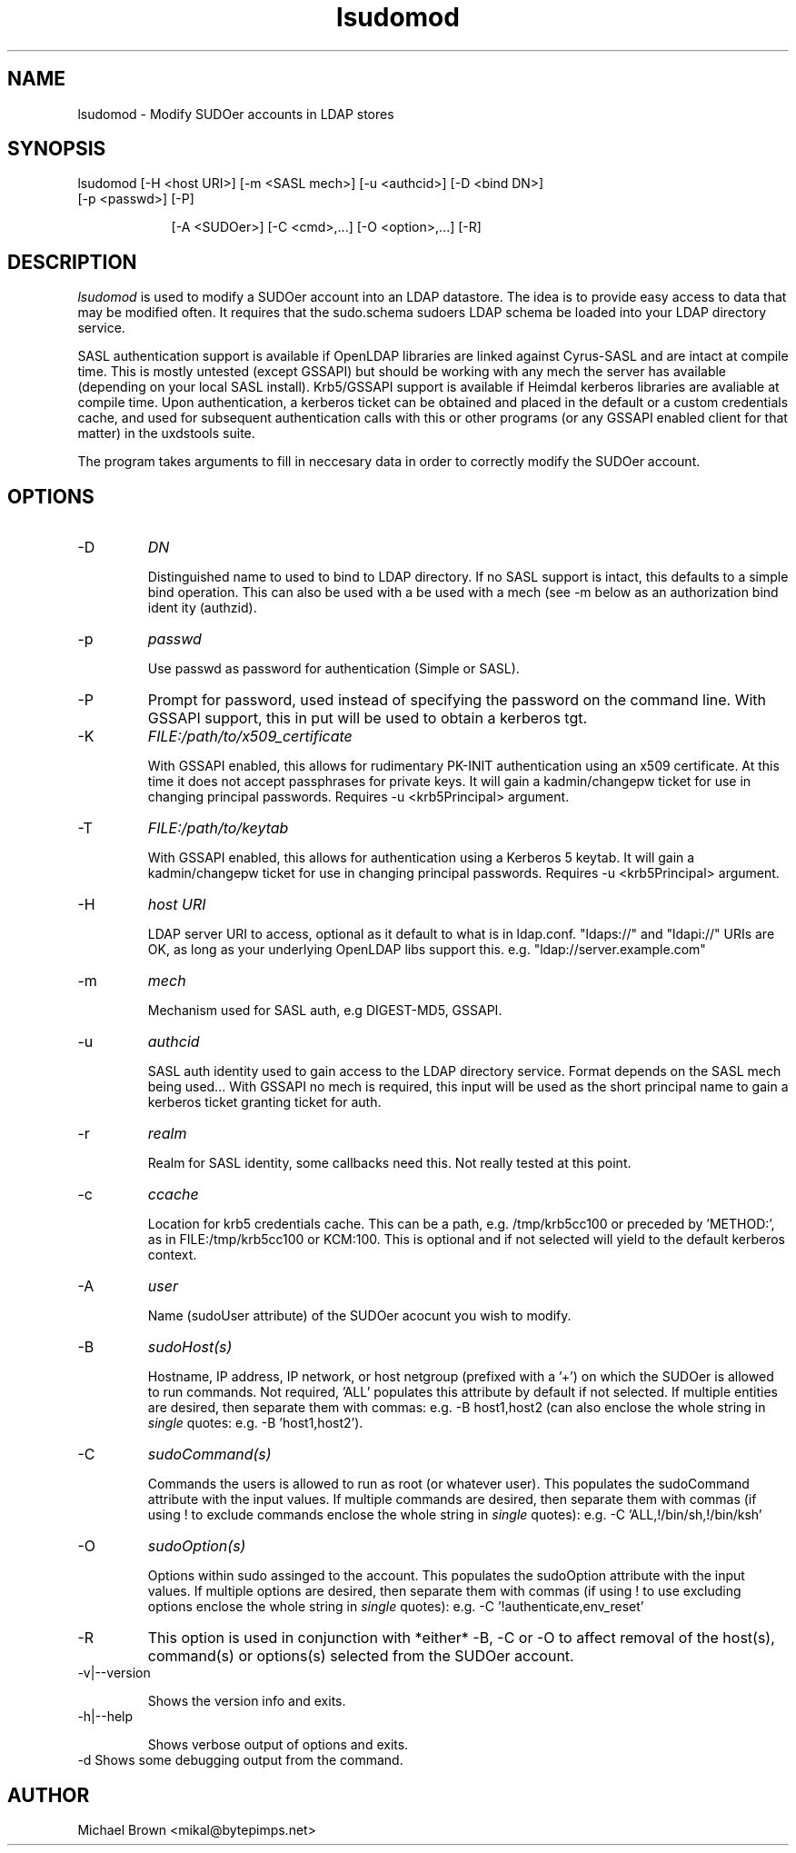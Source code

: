 .TH lsudomod 1 "February 20, 2017" uxdstools uxdstools

.SH NAME
lsudomod \- Modify SUDOer accounts in LDAP stores

.SH SYNOPSIS
.TP 9
lsudomod [\-H <host URI>] [\-m <SASL mech>] [\-u <authcid>] [\-D <bind DN>] [\-p <passwd>] [\-P]

[\-A <SUDOer>] [\-C <cmd>,...] [\-O <option>,...] [\-R]

.SH DESCRIPTION
.ul
lsudomod
is used to modify a SUDOer account into an LDAP datastore.  The idea is to provide easy access to data that may be modified often.  It requires that the sudo.schema sudoers LDAP schema be loaded into your LDAP directory service.

SASL authentication support is available if OpenLDAP libraries are linked against Cyrus\-SASL and are intact at compile time. This is mostly untested (except GSSAPI) but should be working with any mech the server has available (depending on your local SASL install). Krb5/GSSAPI support is available if Heimdal kerberos libraries are avaliable at compile time. Upon authentication, a kerberos ticket can be obtained and placed in the default or a custom credentials cache, and used for subsequent authentication calls with this or other programs (or any GSSAPI enabled client for that matter) in the uxdstools suite.

The program takes arguments to fill in neccesary data in order to correctly modify the SUDOer account.

.SH OPTIONS
.TP
\-D
.ul
DN

Distinguished name to used to bind to LDAP directory. If no SASL support is intact, this defaults to a simple
bind operation. This can also be used with a be used with a mech (see \-m below as an authorization bind ident
ity (authzid).
.TP
\-p
.ul
passwd

Use passwd as password for authentication (Simple or SASL).
.TP
\-P
Prompt for password, used instead of specifying the password on the command line. With GSSAPI support, this in
put will be used to obtain a kerberos tgt.
.TP
\-K
.ul
FILE:/path/to/x509_certificate

With GSSAPI enabled, this allows for rudimentary PK-INIT authentication using an x509 certificate.  At this time it does not accept passphrases for private keys.  It will gain a kadmin/changepw ticket for use in changing principal passwords. Requires -u <krb5Principal> argument.
.TP
\-T
.ul
FILE:/path/to/keytab

With GSSAPI enabled, this allows for authentication using a Kerberos 5 keytab. It will gain a kadmin/changepw ticket for use in changing principal passwords. Requires -u <krb5Principal> argument.
.TP
\-H
.ul
host URI

LDAP server URI to access, optional as it default to what is in ldap.conf. "ldaps://" and "ldapi://" URIs are
OK, as long as your underlying OpenLDAP libs support this. e.g. "ldap://server.example.com"
.TP
\-m
.ul
mech

Mechanism used for SASL auth, e.g DIGEST-MD5, GSSAPI.
.TP
\-u
.ul
authcid

SASL auth identity used to gain access to the LDAP directory service. Format depends on the SASL mech being used... With GSSAPI no mech is required, this input will be used as the short principal name to gain a kerberos ticket granting ticket for auth.
.TP
\-r
.ul
realm

Realm for SASL identity, some callbacks need this.  Not really tested at this point.
.TP
\-c
.ul
ccache

Location for krb5 credentials cache. This can be a path, e.g. /tmp/krb5cc100 or preceded by 'METHOD:', as in FILE:/tmp/krb5cc100 or KCM:100. This is optional and if not selected will yield to the default kerberos context.
.TP
\-A 
.ul
user 

Name (sudoUser attribute) of the SUDOer acocunt you wish to modify.
.TP
\-B
.ul
sudoHost(s)

Hostname, IP address, IP network, or host netgroup (prefixed with a '+') on which the SUDOer is allowed to run commands.  Not required, 'ALL' populates this attribute by default if not selected.  If multiple entities are desired, then separate them with commas: e.g. -B host1,host2 (can also enclose the whole string in
.ul
single
quotes: e.g. -B 'host1,host2').
.TP
\-C
.ul  
sudoCommand(s)

Commands the users is allowed to run as root (or whatever user).  This populates the sudoCommand attribute with the input values.  If multiple commands are desired, then separate them with commas (if using ! to exclude commands enclose the whole string in
.ul
single
quotes): e.g. -C 'ALL,!/bin/sh,!/bin/ksh' 
.TP
\-O
.ul
sudoOption(s)

Options within sudo assinged to the account. This populates the sudoOption attribute with the input values.  If multiple options are desired, then separate them with commas (if using ! to use excluding options enclose the whole string in
.ul
single
quotes): e.g. -C '!authenticate,env_reset'
.TP
\-R
This option is used in conjunction with *either* -B, -C or -O to affect removal of the host(s), command(s) or options(s) selected from the SUDOer account.  
.TP
\-v|\-\-version 

Shows the version info and exits.
.TP
\-h|\-\-help 

Shows verbose output of options and exits.
.TP
\-d  Shows some debugging output from the command.

.SH AUTHOR
Michael Brown <mikal@bytepimps.net>

